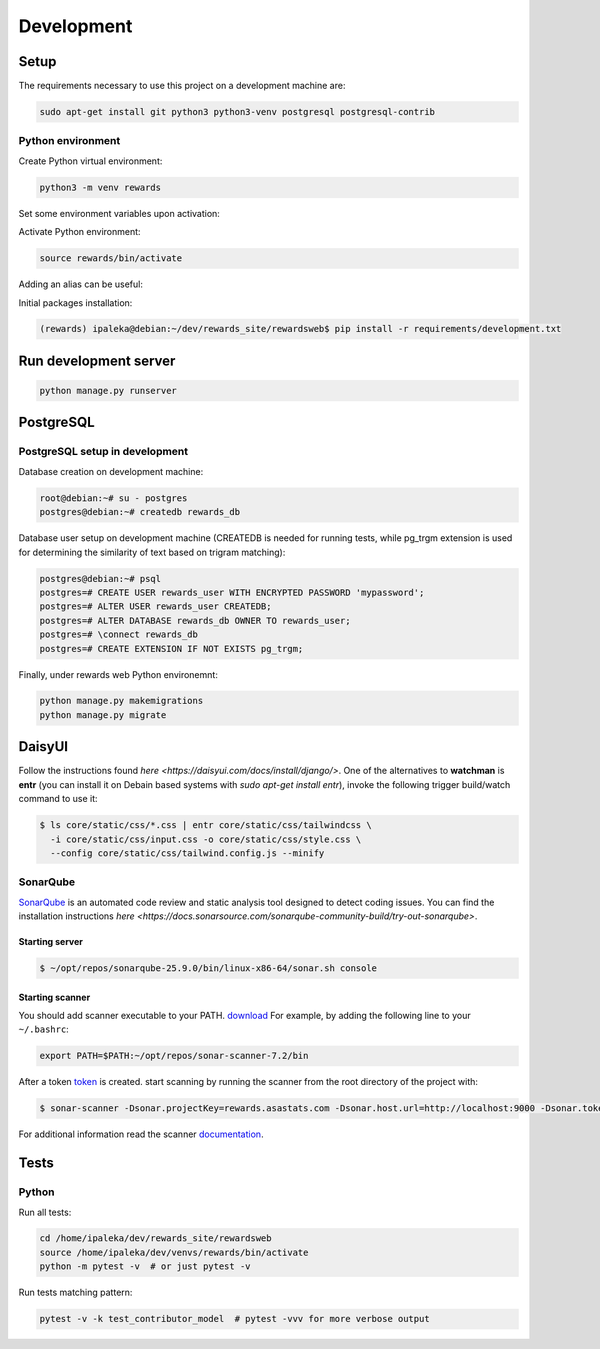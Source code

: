 Development
===========

Setup
-----

The requirements necessary to use this project on a development machine are:

.. code-block:: bash

  sudo apt-get install git python3 python3-venv postgresql postgresql-contrib


Python environment
^^^^^^^^^^^^^^^^^^

Create Python virtual environment:

.. code-block:: bash

  python3 -m venv rewards


Set some environment variables upon activation:

.. code-block:: bash
  :caption: /home/ipaleka/dev/venvs/rewards/bin/activate

  export DJANGO_SETTINGS_MODULE=rewardsweb.settings.development


Activate Python environment:

.. code-block:: bash

  source rewards/bin/activate


Adding an alias can be useful:

.. code-block:: bash
  :caption: ~/.bashrc

  alias 'rwds'='cd /home/ipaleka/dev/rewards_site/rewardsweb;source /home/ipaleka/dev/venvs/rewards/bin/activate'


Initial packages installation:

.. code-block:: bash

  (rewards) ipaleka@debian:~/dev/rewards_site/rewardsweb$ pip install -r requirements/development.txt


Run development server
----------------------

.. code-block:: bash

  python manage.py runserver


PostgreSQL
----------

PostgreSQL setup in development
^^^^^^^^^^^^^^^^^^^^^^^^^^^^^^^

Database creation on development machine:

.. code-block:: bash

  root@debian:~# su - postgres
  postgres@debian:~# createdb rewards_db


Database user setup on development machine (CREATEDB is needed for running tests, while
pg_trgm extension is used for determining the similarity of text based on trigram matching):

.. code-block:: bash

  postgres@debian:~# psql
  postgres=# CREATE USER rewards_user WITH ENCRYPTED PASSWORD 'mypassword';
  postgres=# ALTER USER rewards_user CREATEDB;
  postgres=# ALTER DATABASE rewards_db OWNER TO rewards_user;
  postgres=# \connect rewards_db
  postgres=# CREATE EXTENSION IF NOT EXISTS pg_trgm;


Finally, under rewards web Python environemnt:

.. code-block:: bash

  python manage.py makemigrations
  python manage.py migrate


DaisyUI
-------

Follow the instructions found
`here <https://daisyui.com/docs/install/django/>`. One of the alternatives to **watchman**
is **entr** (you can install it on Debain based systems with `sudo apt-get install entr`),
invoke the following trigger build/watch command to use it:

.. code-block:: bash

  $ ls core/static/css/*.css | entr core/static/css/tailwindcss \
    -i core/static/css/input.css -o core/static/css/style.css \
    --config core/static/css/tailwind.config.js --minify


SonarQube
^^^^^^^^^

`SonarQube <https://docs.sonarsource.com/sonarqube-community-build>`_
is an automated code review and static analysis tool designed to detect coding issues.
You can find the installation instructions
`here <https://docs.sonarsource.com/sonarqube-community-build/try-out-sonarqube>`.


Starting server
"""""""""""""""

.. code-block:: bash

  $ ~/opt/repos/sonarqube-25.9.0/bin/linux-x86-64/sonar.sh console


Starting scanner
""""""""""""""""

You should add scanner executable to your PATH. `download`_ For example, by adding the following
line to your ``~/.bashrc``:

.. code-block:: bash

  export PATH=$PATH:~/opt/repos/sonar-scanner-7.2/bin


After a token `token`_ is created. start scanning by running the scanner from the root directory of the project with:

.. code-block:: bash

  $ sonar-scanner -Dsonar.projectKey=rewards.asastats.com -Dsonar.host.url=http://localhost:9000 -Dsonar.token=squ_08af89592eb73c1fad89a1ef6feaa528fc3b8888


For additional information read the scanner `documentation`_.

.. _documentation: https://docs.sonarqube.org/latest/analysis/scan/sonarscanner/
.. _token: http://localhost:9000/account/security
.. _download: https://docs.sonarsource.com/sonarqube-server/latest/analyzing-source-code/scanners/sonarscanner/


Tests
-----

Python
^^^^^^

Run all tests:

.. code-block:: bash

  cd /home/ipaleka/dev/rewards_site/rewardsweb
  source /home/ipaleka/dev/venvs/rewards/bin/activate
  python -m pytest -v  # or just pytest -v


Run tests matching pattern:

.. code-block:: bash

  pytest -v -k test_contributor_model  # pytest -vvv for more verbose output

